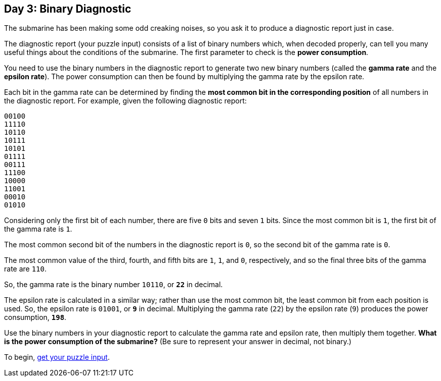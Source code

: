== Day 3: Binary Diagnostic
:uri-aoc-puzzle-input: https://adventofcode.com/2021/day/1/input

The submarine has been making some odd creaking noises, so you ask it to produce a diagnostic report just in case.

The diagnostic report (your puzzle input) consists of a list of binary numbers which, when decoded properly,
can tell you many useful things about the conditions of the submarine.
The first parameter to check is the *power consumption*.

You need to use the binary numbers in the diagnostic report to generate two new binary numbers
(called the *gamma rate* and the *epsilon rate*).
The power consumption can then be found by multiplying the gamma rate by the epsilon rate.

Each bit in the gamma rate can be determined
by finding the *most common bit in the corresponding position* of all numbers in the diagnostic report.
For example, given the following diagnostic report:
----
00100
11110
10110
10111
10101
01111
00111
11100
10000
11001
00010
01010
----

Considering only the first bit of each number, there are five `0` bits and seven `1` bits.
Since the most common bit is `1`, the first bit of the gamma rate is `1`.

The most common second bit of the numbers in the diagnostic report is `0`, so the second bit of the gamma rate is `0`.

The most common value of the third, fourth, and fifth bits are `1`, `1`, and `0`, respectively,
and so the final three bits of the gamma rate are `110`.

So, the gamma rate is the binary number `10110`, or `*22*` in decimal.

The epsilon rate is calculated in a similar way;
rather than use the most common bit, the least common bit from each position is used.
So, the epsilon rate is `01001`, or `*9*` in decimal.
Multiplying the gamma rate (`22`) by the epsilon rate (`9`) produces the power consumption, `*198*`.

Use the binary numbers in your diagnostic report to calculate the gamma rate and epsilon rate,
then multiply them together.
*What is the power consumption of the submarine?*
(Be sure to represent your answer in decimal, not binary.)

To begin, {uri-aoc-puzzle-input}[get your puzzle input].